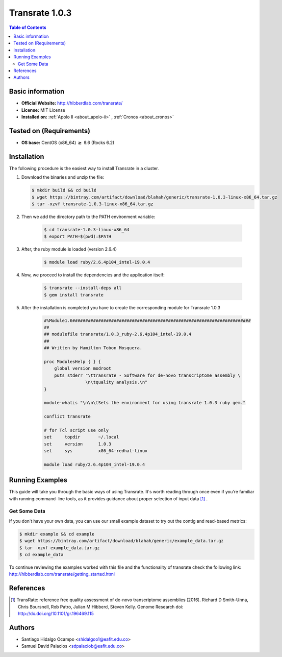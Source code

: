.. _1.0.3-index:

.. role:: bash(code)
   :language: bash

Transrate 1.0.3
===============

.. contents:: Table of Contents

Basic information
-----------------

- **Official Website:** http://hibberdlab.com/transrate/
- **License:** MIT License
- **Installed on:** :ref:`Apolo II <about_apolo-ii>`
  , :ref:`Cronos <about_cronos>`


Tested on (Requirements)
------------------------

* **OS base:** CentOS (x86_64) :math:`\boldsymbol{\ge}` 6.6 (Rocks 6.2)

Installation
------------

The following procedure is the easiest way to install Transrate in a cluster.

#. Download the binaries and unzip the file:

   .. code-block:: bash

         $ mkdir build && cd build
         $ wget https://bintray.com/artifact/download/blahah/generic/transrate-1.0.3-linux-x86_64.tar.gz
         $ tar -xzvf transrate-1.0.3-linux-x86_64.tar.gz
   


#. Then we add the directory path to the PATH environment variable:

    .. code-block:: bash

        $ cd transrate-1.0.3-linux-x86_64
        $ export PATH=$(pwd):$PATH


#. After, the ruby module is loaded (version 2.6.4)

    .. code-block:: bash

        $ module load ruby/2.6.4p104_intel-19.0.4 

#. Now, we proceed to install the dependencies and the application itself:

    .. code-block:: bash

        $ transrate --install-deps all 
        $ gem install transrate

#. After the installation is completed you have to create the corresponding module for Transrate 1.0.3

    .. code-block:: tcl

        #%Module1.0#####################################################################
        ##
        ## modulefile transrate/1.0.3_ruby-2.6.4p104_intel-19.0.4
        ##
        ## Written by Hamilton Tobon Mosquera.
    
        proc ModulesHelp { } {
            global version modroot
            puts stderr "\ttransrate - Software for de-novo transcriptome assembly \
                        \n\tquality analysis.\n"
        }    

        module-whatis "\n\n\tSets the environment for using transrate 1.0.3 ruby gem."

        conflict transrate

        # for Tcl script use only
        set     topdir       ~/.local
        set     version      1.0.3
        set     sys          x86_64-redhat-linux

        module load ruby/2.6.4p104_intel-19.0.4


Running Examples
----------------

This guide will take you through the basic ways of using Transrate. It's worth reading 
through once even if you're familiar with running command-line tools, as it provides 
guidance about proper selection of input data [1]_ .

Get Some Data
~~~~~~~~~~~~~

If you don't have your own data, you can use our small example dataset to try out the 
contig and read-based metrics:

.. code-block:: bash
        
        $ mkdir example && cd example
        $ wget https://bintray.com/artifact/download/blahah/generic/example_data.tar.gz
        $ tar -xzvf example_data.tar.gz
        $ cd example_data


To continue reviewing the examples worked with this file and the functionality 
of transrate check the following link: http://hibberdlab.com/transrate/getting_started.html




References
----------

.. [1] TransRate: reference free quality assessment of de-novo transcriptome assemblies (2016). Richard D Smith-Unna, 
       Chris Boursnell, Rob Patro, Julian M Hibberd, Steven Kelly. 
       Genome Research doi: http://dx.doi.org/10.1101/gr.196469.115

Authors
-------

- Santiago Hidalgo Ocampo <shidalgoo1@eafit.edu.co>
- Samuel David Palacios <sdpalaciob@eafit.edu.co>
